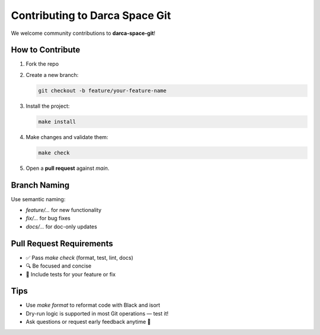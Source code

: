 ===============================
Contributing to Darca Space Git
===============================

We welcome community contributions to **darca-space-git**!

How to Contribute
=================

1. Fork the repo
2. Create a new branch:

   .. code-block:: bash

      git checkout -b feature/your-feature-name

3. Install the project:

   .. code-block:: bash

      make install

4. Make changes and validate them:

   .. code-block:: bash

      make check

5. Open a **pull request** against `main`.

Branch Naming
=============

Use semantic naming:

- `feature/...` for new functionality
- `fix/...` for bug fixes
- `docs/...` for doc-only updates

Pull Request Requirements
=========================

- ✅ Pass `make check` (format, test, lint, docs)
- 🔍 Be focused and concise
- 🧪 Include tests for your feature or fix

Tips
====

- Use `make format` to reformat code with Black and isort
- Dry-run logic is supported in most Git operations — test it!
- Ask questions or request early feedback anytime 🚀
